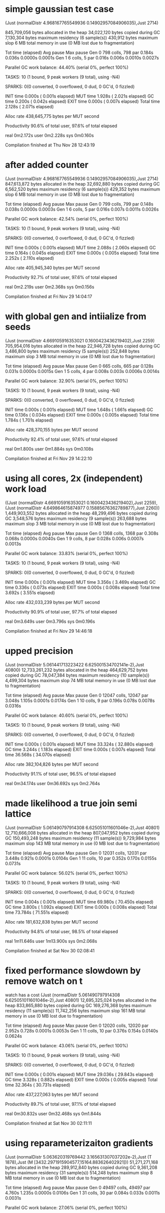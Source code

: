 * simple gaussian test case

(Just (normalDistr 4.968167765549936 0.14902957084906035),Just 2714)

     845,709,056 bytes allocated in the heap
      34,022,120 bytes copied during GC
       7,130,304 bytes maximum residency (6 sample(s))
         430,912 bytes maximum slop
               6 MB total memory in use (0 MB lost due to fragmentation)

                                     Tot time (elapsed)  Avg pause  Max pause
  Gen  0       798 colls,   798 par    0.184s   0.036s     0.0000s    0.0001s
  Gen  1         6 colls,     5 par    0.016s   0.006s     0.0010s    0.0027s

  Parallel GC work balance: 44.40% (serial 0%, perfect 100%)

  TASKS: 10 (1 bound, 9 peak workers (9 total), using -N4)

  SPARKS: 0(0 converted, 0 overflowed, 0 dud, 0 GC'd, 0 fizzled)

  INIT    time    0.000s  (  0.001s elapsed)
  MUT     time    1.928s  (  2.021s elapsed)
  GC      time    0.200s  (  0.042s elapsed)
  EXIT    time    0.000s  (  0.007s elapsed)
  Total   time    2.128s  (  2.071s elapsed)

  Alloc rate    438,645,775 bytes per MUT second

  Productivity  90.6% of total user, 97.6% of total elapsed


real	0m2.172s
user	0m2.228s
sys	0m0.160s

Compilation finished at Thu Nov 28 12:43:19
* after added counter
(Just (normalDistr 4.968167765549936 0.14902957084906035),Just 2714)
     847,613,872 bytes allocated in the heap
      32,692,880 bytes copied during GC
       6,562,520 bytes maximum residency (6 sample(s))
         429,352 bytes maximum slop
               6 MB total memory in use (0 MB lost due to fragmentation)

                                     Tot time (elapsed)  Avg pause  Max pause
  Gen  0       799 colls,   799 par    0.148s   0.038s     0.0000s    0.0003s
  Gen  1         6 colls,     5 par    0.016s   0.007s     0.0011s    0.0026s

  Parallel GC work balance: 42.54% (serial 0%, perfect 100%)

  TASKS: 10 (1 bound, 9 peak workers (9 total), using -N4)

  SPARKS: 0(0 converted, 0 overflowed, 0 dud, 0 GC'd, 0 fizzled)

  INIT    time    0.000s  (  0.001s elapsed)
  MUT     time    2.088s  (  2.060s elapsed)
  GC      time    0.164s  (  0.045s elapsed)
  EXIT    time    0.000s  (  0.005s elapsed)
  Total   time    2.252s  (  2.110s elapsed)

  Alloc rate    405,945,340 bytes per MUT second

  Productivity  92.7% of total user, 97.6% of total elapsed


real	0m2.219s
user	0m2.368s
sys	0m0.156s

Compilation finished at Fri Nov 29 14:04:17
* with global gen and intiialize from seeds
  (Just (normalDistr 4.669105916353021 0.1600423436219402),Just 2259)
     705,954,016 bytes allocated in the heap
      22,946,728 bytes copied during GC
       3,486,800 bytes maximum residency (5 sample(s))
         252,848 bytes maximum slop
               3 MB total memory in use (0 MB lost due to fragmentation)

                                     Tot time (elapsed)  Avg pause  Max pause
  Gen  0       665 colls,   665 par    0.128s   0.031s     0.0000s    0.0015s
  Gen  1         5 colls,     4 par    0.008s   0.003s     0.0006s    0.0014s

  Parallel GC work balance: 32.90% (serial 0%, perfect 100%)

  TASKS: 10 (1 bound, 9 peak workers (9 total), using -N4)

  SPARKS: 0(0 converted, 0 overflowed, 0 dud, 0 GC'd, 0 fizzled)

  INIT    time    0.000s  (  0.001s elapsed)
  MUT     time    1.648s  (  1.661s elapsed)
  GC      time    0.136s  (  0.034s elapsed)
  EXIT    time    0.000s  (  0.005s elapsed)
  Total   time    1.784s  (  1.701s elapsed)

  Alloc rate    428,370,155 bytes per MUT second

  Productivity  92.4% of total user, 97.6% of total elapsed


real	0m1.800s
user	0m1.884s
sys	0m0.108s

Compilation finished at Fri Nov 29 14:22:10
* using all cores, 2x (independent) work load
((Just (normalDistr 4.669105916353021 0.1600423436219402),Just 2259),(Just (normalDistr 4.649864615874977 0.15885676362789877),Just 2260))
   1,449,903,552 bytes allocated in the heap
      48,299,496 bytes copied during GC
       3,548,576 bytes maximum residency (9 sample(s))
         263,688 bytes maximum slop
               3 MB total memory in use (0 MB lost due to fragmentation)

                                     Tot time (elapsed)  Avg pause  Max pause
  Gen  0      1368 colls,  1368 par    0.308s   0.068s     0.0000s    0.0040s
  Gen  1         9 colls,     8 par    0.028s   0.006s     0.0007s    0.0013s

  Parallel GC work balance: 33.83% (serial 0%, perfect 100%)

  TASKS: 10 (1 bound, 9 peak workers (9 total), using -N4)

  SPARKS: 0(0 converted, 0 overflowed, 0 dud, 0 GC'd, 0 fizzled)

  INIT    time    0.000s  (  0.001s elapsed)
  MUT     time    3.356s  (  3.469s elapsed)
  GC      time    0.336s  (  0.073s elapsed)
  EXIT    time    0.000s  (  0.008s elapsed)
  Total   time    3.692s  (  3.551s elapsed)

  Alloc rate    432,033,239 bytes per MUT second

  Productivity  90.9% of total user, 97.7% of total elapsed


real	0m3.649s
user	0m3.796s
sys	0m0.196s

Compilation finished at Fri Nov 29 14:46:18
* upped precision

(Just (normalDistr 5.061441713223422 6.625001534702141e-2),Just 40800)
  12,733,261,232 bytes allocated in the heap
     464,629,752 bytes copied during GC
      78,047,384 bytes maximum residency (10 sample(s))
       4,499,304 bytes maximum slop
              74 MB total memory in use (0 MB lost due to fragmentation)

                                     Tot time (elapsed)  Avg pause  Max pause
  Gen  0     12047 colls, 12047 par    3.048s   1.105s     0.0001s    0.0174s
  Gen  1        10 colls,     9 par    0.196s   0.078s     0.0078s    0.0316s

  Parallel GC work balance: 40.60% (serial 0%, perfect 100%)

  TASKS: 10 (1 bound, 9 peak workers (9 total), using -N4)

  SPARKS: 0(0 converted, 0 overflowed, 0 dud, 0 GC'd, 0 fizzled)

  INIT    time    0.000s  (  0.001s elapsed)
  MUT     time   33.324s  ( 32.880s elapsed)
  GC      time    3.244s  (  1.183s elapsed)
  EXIT    time    0.000s  (  0.007s elapsed)
  Total   time   36.568s  ( 34.070s elapsed)

  Alloc rate    382,104,826 bytes per MUT second

  Productivity  91.1% of total user, 96.5% of total elapsed


real	0m34.174s
user	0m36.692s
sys	0m2.764s
* made likelihood a true join semi lattice

(Just (normalDistr 5.061490797914308 6.625051011601046e-2),Just 40801)
  12,710,666,008 bytes allocated in the heap
     807,047,952 bytes copied during GC
     150,493,248 bytes maximum residency (11 sample(s))
       9,729,984 bytes maximum slop
             143 MB total memory in use (0 MB lost due to fragmentation)

                                     Tot time (elapsed)  Avg pause  Max pause
  Gen  0     12031 colls, 12031 par    3.448s   0.921s     0.0001s    0.0104s
  Gen  1        11 colls,    10 par    0.352s   0.170s     0.0155s    0.0731s

  Parallel GC work balance: 56.02% (serial 0%, perfect 100%)

  TASKS: 10 (1 bound, 9 peak workers (9 total), using -N4)

  SPARKS: 0(0 converted, 0 overflowed, 0 dud, 0 GC'd, 0 fizzled)

  INIT    time    0.004s  (  0.001s elapsed)
  MUT     time   69.980s  ( 70.450s elapsed)
  GC      time    3.800s  (  1.092s elapsed)
  EXIT    time    0.000s  (  0.008s elapsed)
  Total   time   73.784s  ( 71.551s elapsed)

  Alloc rate    181,632,838 bytes per MUT second

  Productivity  94.8% of total user, 98.5% of total elapsed


real	1m11.646s
user	1m13.900s
sys	0m2.068s

Compilation finished at Sat Nov 30 02:08:41

* fixed performance slowdown by remove watch on t
watch has a cost
(Just (normalDistr 5.061490797914308 6.625051011601046e-2),Just 40801)
  12,695,325,024 bytes allocated in the heap
     833,865,880 bytes copied during GC
     169,276,368 bytes maximum residency (11 sample(s))
      11,742,256 bytes maximum slop
             161 MB total memory in use (0 MB lost due to fragmentation)

                                     Tot time (elapsed)  Avg pause  Max pause
  Gen  0     12020 colls, 12020 par    2.952s   0.728s     0.0001s    0.0053s
  Gen  1        11 colls,    10 par    0.376s   0.154s     0.0140s    0.0624s

  Parallel GC work balance: 43.06% (serial 0%, perfect 100%)

  TASKS: 10 (1 bound, 9 peak workers (9 total), using -N4)

  SPARKS: 0(0 converted, 0 overflowed, 0 dud, 0 GC'd, 0 fizzled)

  INIT    time    0.000s  (  0.001s elapsed)
  MUT     time   29.036s  ( 29.843s elapsed)
  GC      time    3.328s  (  0.882s elapsed)
  EXIT    time    0.000s  (  0.005s elapsed)
  Total   time   32.364s  ( 30.731s elapsed)

  Alloc rate    437,227,063 bytes per MUT second

  Productivity  89.7% of total user, 97.1% of total elapsed


real	0m30.832s
user	0m32.468s
sys	0m1.844s

Compilation finished at Sat Nov 30 02:11:11
* using reparameterizaiton gradients
(Just (normalDistr 5.063620319769442 3.165631307037202e-2),Just (T 1878),Just (M [3432.2971915904577,15164.883626402921]))
  51,271,271,168 bytes allocated in the heap
     289,912,840 bytes copied during GC
       9,361,208 bytes maximum residency (31 sample(s))
         514,248 bytes maximum slop
               8 MB total memory in use (0 MB lost due to fragmentation)

                                     Tot time (elapsed)  Avg pause  Max pause
  Gen  0     49497 colls, 49497 par    4.760s   1.235s     0.0000s    0.0106s
  Gen  1        31 colls,    30 par    0.084s   0.033s     0.0011s    0.0031s

  Parallel GC work balance: 27.06% (serial 0%, perfect 100%)

  TASKS: 10 (1 bound, 9 peak workers (9 total), using -N4)

  SPARKS: 0(0 converted, 0 overflowed, 0 dud, 0 GC'd, 0 fizzled)

  INIT    time    0.000s  (  0.001s elapsed)
  MUT     time   12.756s  ( 13.361s elapsed)
  GC      time    4.844s  (  1.267s elapsed)
  EXIT    time    0.000s  (  0.001s elapsed)
  Total   time   17.600s  ( 14.630s elapsed)

  Alloc rate    4,019,384,694 bytes per MUT second

  Productivity  72.5% of total user, 91.3% of total elapsed


real	0m14.735s
user	0m17.716s
sys	0m2.580s

Compilation finished at Sat Nov 30 21:40:50
* using score gradient (rao-blackwellization)
(Just (normalDistr 5.076149364148417 0.15815417462641682),Just (T 11961),Just (M [8.69901910956249e8,7.676328370936261e10]))
   1,293,426,032 bytes allocated in the heap
     261,677,872 bytes copied during GC
      58,686,616 bytes maximum residency (9 sample(s))
       2,380,648 bytes maximum slop
              55 MB total memory in use (0 MB lost due to fragmentation)

                                     Tot time (elapsed)  Avg pause  Max pause
  Gen  0      1177 colls,  1177 par    0.632s   0.175s     0.0001s    0.0128s
  Gen  1         9 colls,     8 par    0.128s   0.051s     0.0057s    0.0210s

  Parallel GC work balance: 48.15% (serial 0%, perfect 100%)

  TASKS: 10 (1 bound, 9 peak workers (9 total), using -N4)

  SPARKS: 0(0 converted, 0 overflowed, 0 dud, 0 GC'd, 0 fizzled)

  INIT    time    0.000s  (  0.001s elapsed)
  MUT     time    9.288s  (  9.581s elapsed)
  GC      time    0.760s  (  0.226s elapsed)
  EXIT    time    0.000s  (  0.003s elapsed)
  Total   time   10.048s  (  9.811s elapsed)

  Alloc rate    139,257,755 bytes per MUT second

  Productivity  92.4% of total user, 97.7% of total elapsed


real	0m9.912s
user	0m10.176s
sys	0m0.504s

Compilation finished at Sat Nov 30 21:42:54
* simpler
(normalDistr 5.061441713223423 6.625001534702159e-2,40800)
  12,490,907,016 bytes allocated in the heap
     453,528,760 bytes copied during GC
      83,860,776 bytes maximum residency (10 sample(s))
       4,702,936 bytes maximum slop
              79 MB total memory in use (0 MB lost due to fragmentation)

                                     Tot time (elapsed)  Avg pause  Max pause
  Gen  0     11854 colls, 11854 par    2.276s   0.590s     0.0000s    0.0103s
  Gen  1        10 colls,     9 par    0.204s   0.075s     0.0075s    0.0307s

  Parallel GC work balance: 39.26% (serial 0%, perfect 100%)

  TASKS: 10 (1 bound, 9 peak workers (9 total), using -N4)

  SPARKS: 0(0 converted, 0 overflowed, 0 dud, 0 GC'd, 0 fizzled)

  INIT    time    0.000s  (  0.002s elapsed)
  MUT     time   39.172s  ( 39.567s elapsed)
  GC      time    2.480s  (  0.665s elapsed)
  EXIT    time    0.000s  (  0.007s elapsed)
  Total   time   41.652s  ( 40.241s elapsed)

  Alloc rate    318,873,353 bytes per MUT second

  Productivity  94.0% of total user, 98.3% of total elapsed


real	0m40.341s
user	0m41.756s
sys	0m1.460s

Compilation finished at Sun Dec  1 01:43:34
* maybe naive greedy algo appears to work (no exponetial blow up of thunks)

(normalDistr 5.071612705591072 5.349675807683909e-2,100000,5.064943538470939)
2,192,294,233,192 bytes allocated in the heap
  15,339,162,768 bytes copied during GC
     477,936,768 bytes maximum residency (60 sample(s))
      32,510,848 bytes maximum slop
             455 MB total memory in use (0 MB lost due to fragmentation)

                                     Tot time (elapsed)  Avg pause  Max pause
  Gen  0     2104520 colls, 2104520 par   282.792s  88.102s     0.0000s    0.0448s
  Gen  1        60 colls,    59 par    7.648s   2.824s     0.0471s    0.9389s

  Parallel GC work balance: 29.71% (serial 0%, perfect 100%)

  TASKS: 10 (1 bound, 9 peak workers (9 total), using -N4)

  SPARKS: 0(0 converted, 0 overflowed, 0 dud, 0 GC'd, 0 fizzled)

  INIT    time    0.000s  (  0.001s elapsed)
  MUT     time  818.824s  (801.149s elapsed)
  GC      time  290.440s  ( 90.926s elapsed)
  EXIT    time    0.000s  (  0.004s elapsed)
  Total   time  1109.264s  (892.080s elapsed)

  Alloc rate    2,677,369,292 bytes per MUT second

  Productivity  73.8% of total user, 89.8% of total elapsed


real	14m52.187s
user	18m29.384s
sys	3m19.036s

Compilation finished at Sun Dec  1 10:10:54
* benchmark of ad before doing transform everywhere

(normalDistr 5.063682480265621 3.1619719070280466e-2,4664,5.064943538470939)
 104,851,688,152 bytes allocated in the heap
     655,951,016 bytes copied during GC
      23,826,056 bytes maximum residency (37 sample(s))
       1,552,760 bytes maximum slop
              22 MB total memory in use (0 MB lost due to fragmentation)

                                     Tot time (elapsed)  Avg pause  Max pause
  Gen  0     100656 colls, 100656 par   10.400s   2.488s     0.0000s    0.0092s
  Gen  1        37 colls,    36 par    0.228s   0.080s     0.0022s    0.0084s

  Parallel GC work balance: 30.43% (serial 0%, perfect 100%)

  TASKS: 10 (1 bound, 9 peak workers (9 total), using -N4)

  SPARKS: 0(0 converted, 0 overflowed, 0 dud, 0 GC'd, 0 fizzled)

  INIT    time    0.000s  (  0.002s elapsed)
  MUT     time   29.336s  ( 31.021s elapsed)
  GC      time   10.628s  (  2.568s elapsed)
  EXIT    time    0.004s  (  0.010s elapsed)
  Total   time   39.968s  ( 33.602s elapsed)

  Alloc rate    3,574,164,444 bytes per MUT second

  Productivity  73.4% of total user, 92.3% of total elapsed


real	0m34.047s
user	0m40.448s
sys	0m6.168s

Compilation finished at Sun Dec  1 12:19:22
* after making generic and adding rho
(normalDistr 5.063682480265621 3.1619719070280466e-2,4664,5.064943538470939)
 104,841,360,576 bytes allocated in the heap
     608,331,480 bytes copied during GC
      12,310,024 bytes maximum residency (52 sample(s))
         743,928 bytes maximum slop
              11 MB total memory in use (0 MB lost due to fragmentation)

                                     Tot time (elapsed)  Avg pause  Max pause
  Gen  0     100629 colls, 100629 par   13.732s   4.721s     0.0000s    0.0333s
  Gen  1        52 colls,    51 par    0.256s   0.093s     0.0018s    0.0175s

  Parallel GC work balance: 25.89% (serial 0%, perfect 100%)

  TASKS: 10 (1 bound, 9 peak workers (9 total), using -N4)

  SPARKS: 0(0 converted, 0 overflowed, 0 dud, 0 GC'd, 0 fizzled)

  INIT    time    0.000s  (  0.001s elapsed)
  MUT     time   36.332s  ( 35.598s elapsed)
  GC      time   13.988s  (  4.814s elapsed)
  EXIT    time    0.000s  (  0.008s elapsed)
  Total   time   50.320s  ( 40.421s elapsed)

  Alloc rate    2,885,647,929 bytes per MUT second

  Productivity  72.2% of total user, 88.1% of total elapsed


real	0m40.520s
user	0m50.444s
sys	0m10.248s

Compilation finished at Sun Dec  1 13:44:16
* after adding type signatures and propQAD
  (normalDistr 5.063682480265621 3.1619719070280466e-2,4664,5.064943538470939)
 104,841,360,256 bytes allocated in the heap
     608,988,576 bytes copied during GC
      12,409,032 bytes maximum residency (52 sample(s))
         694,072 bytes maximum slop
              11 MB total memory in use (0 MB lost due to fragmentation)

                                     Tot time (elapsed)  Avg pause  Max pause
  Gen  0     100629 colls, 100629 par   22.344s  10.678s     0.0001s    0.0276s
  Gen  1        52 colls,    51 par    0.244s   0.115s     0.0022s    0.0181s

  Parallel GC work balance: 24.52% (serial 0%, perfect 100%)

  TASKS: 10 (1 bound, 9 peak workers (9 total), using -N4)

  SPARKS: 0(0 converted, 0 overflowed, 0 dud, 0 GC'd, 0 fizzled)

  INIT    time    0.004s  (  0.001s elapsed)
  MUT     time   49.216s  ( 43.504s elapsed)
  GC      time   22.588s  ( 10.793s elapsed)
  EXIT    time    0.004s  (  0.003s elapsed)
  Total   time   71.812s  ( 54.300s elapsed)

  Alloc rate    2,130,229,198 bytes per MUT second

  Productivity  68.5% of total user, 80.1% of total elapsed


real	0m54.416s
user	1m11.928s
sys	0m21.448s

Compilation finished at Sun Dec  1 14:32:59
* refactored to do correct updating based ong radient

(normalDistr 5.063682480265621 3.1619719070280466e-2,4664,5.064943538470939)
 104,842,605,848 bytes allocated in the heap
     535,700,696 bytes copied during GC
       1,290,952 bytes maximum residency (196 sample(s))
         121,688 bytes maximum slop
               1 MB total memory in use (0 MB lost due to fragmentation)

                                     Tot time (elapsed)  Avg pause  Max pause
  Gen  0     100487 colls, 100487 par   10.024s   2.268s     0.0000s    0.0135s
  Gen  1       196 colls,   195 par    0.164s   0.058s     0.0003s    0.0101s

  Parallel GC work balance: 18.69% (serial 0%, perfect 100%)

  TASKS: 10 (1 bound, 9 peak workers (9 total), using -N4)

  SPARKS: 0(0 converted, 0 overflowed, 0 dud, 0 GC'd, 0 fizzled)

  INIT    time    0.000s  (  0.001s elapsed)
  MUT     time   28.748s  ( 30.726s elapsed)
  GC      time   10.188s  (  2.325s elapsed)
  EXIT    time    0.004s  (  0.009s elapsed)
  Total   time   38.940s  ( 33.061s elapsed)

  Alloc rate    3,646,953,034 bytes per MUT second

  Productivity  73.8% of total user, 92.9% of total elapsed


real	0m33.171s
user	0m39.076s
sys	0m5.692s

Compilation finished at Mon Dec  2 12:35:43
* after making obs a sample-able propagator

(normalDistr 5.049435636395849 9.98830321687391e-2,5574,5.064943538470939,1,1000)
  12,986,638,376 bytes allocated in the heap
     348,854,616 bytes copied during GC
       1,532,024 bytes maximum residency (145 sample(s))
         120,872 bytes maximum slop
               1 MB total memory in use (0 MB lost due to fragmentation)

                                     Tot time (elapsed)  Avg pause  Max pause
  Gen  0     12343 colls, 12343 par    1.856s   0.549s     0.0000s    0.0074s
  Gen  1       145 colls,   144 par    0.128s   0.040s     0.0003s    0.0007s

  Parallel GC work balance: 24.45% (serial 0%, perfect 100%)

  TASKS: 10 (1 bound, 9 peak workers (9 total), using -N4)

  SPARKS: 0(0 converted, 0 overflowed, 0 dud, 0 GC'd, 0 fizzled)

  INIT    time    0.000s  (  0.001s elapsed)
  MUT     time    3.544s  (  3.955s elapsed)
  GC      time    1.984s  (  0.589s elapsed)
  EXIT    time    0.000s  (  0.005s elapsed)
  Total   time    5.528s  (  4.550s elapsed)

  Alloc rate    3,664,401,347 bytes per MUT second

  Productivity  64.1% of total user, 86.9% of total elapsed


real	0m4.650s
user	0m5.632s
sys	0m1.420s

Compilation finished at Mon Dec  2 14:52:15
* after making sum type to allow for vector random variables (categoricals)
(normalDistr 5.049435636395849 9.98830321687391e-2,5574,5.064943538470939,1)
  13,000,015,488 bytes allocated in the heap
     383,824,616 bytes copied during GC
       1,537,040 bytes maximum residency (158 sample(s))
         126,760 bytes maximum slop
               1 MB total memory in use (0 MB lost due to fragmentation)

                                     Tot time (elapsed)  Avg pause  Max pause
  Gen  0     12347 colls, 12347 par    2.172s   0.594s     0.0000s    0.0050s
  Gen  1       158 colls,   157 par    0.124s   0.044s     0.0003s    0.0007s

  Parallel GC work balance: 24.16% (serial 0%, perfect 100%)

  TASKS: 10 (1 bound, 9 peak workers (9 total), using -N4)

  SPARKS: 0(0 converted, 0 overflowed, 0 dud, 0 GC'd, 0 fizzled)

  INIT    time    0.000s  (  0.001s elapsed)
  MUT     time    3.596s  (  4.108s elapsed)
  GC      time    2.296s  (  0.638s elapsed)
  EXIT    time    0.000s  (  0.003s elapsed)
  Total   time    5.892s  (  4.750s elapsed)

  Alloc rate    3,615,132,226 bytes per MUT second

  Productivity  61.0% of total user, 86.5% of total elapsed


real	0m4.847s
user	0m6.000s
sys	0m1.456s

Compilation finished at Mon Dec  2 22:53:50
* replaced sum type with multi param typeclasses
(normalDistr 5.049435636395849 9.98830321687391e-2,5574,5.064943538470939,1)
  12,986,638,032 bytes allocated in the heap
     348,638,560 bytes copied during GC
       1,519,816 bytes maximum residency (145 sample(s))
         116,776 bytes maximum slop
               1 MB total memory in use (0 MB lost due to fragmentation)

                                     Tot time (elapsed)  Avg pause  Max pause
  Gen  0     12343 colls, 12343 par    2.016s   0.558s     0.0000s    0.0174s
  Gen  1       145 colls,   144 par    0.164s   0.045s     0.0003s    0.0042s

  Parallel GC work balance: 24.73% (serial 0%, perfect 100%)

  TASKS: 10 (1 bound, 9 peak workers (9 total), using -N4)

  SPARKS: 0(0 converted, 0 overflowed, 0 dud, 0 GC'd, 0 fizzled)

  INIT    time    0.000s  (  0.001s elapsed)
  MUT     time    3.492s  (  3.963s elapsed)
  GC      time    2.180s  (  0.603s elapsed)
  EXIT    time    0.000s  (  0.004s elapsed)
  Total   time    5.672s  (  4.571s elapsed)

  Alloc rate    3,718,968,508 bytes per MUT second

  Productivity  61.6% of total user, 86.7% of total elapsed


real	0m4.667s
user	0m5.776s
sys	0m1.364s

Compilation finished at Tue Dec  3 12:17:49
* after making normalDistr a vector

(ND [5.062354829939685,9.982268219558518e-2],2301,5.062808516091027,1)
   6,872,214,368 bytes allocated in the heap
     160,388,600 bytes copied during GC
         857,992 bytes maximum residency (87 sample(s))
         127,600 bytes maximum slop
               0 MB total memory in use (0 MB lost due to fragmentation)

                                     Tot time (elapsed)  Avg pause  Max pause
  Gen  0      6569 colls,  6569 par    1.092s   0.276s     0.0000s    0.0041s
  Gen  1        87 colls,    86 par    0.056s   0.021s     0.0002s    0.0045s

  Parallel GC work balance: 21.65% (serial 0%, perfect 100%)

  TASKS: 10 (1 bound, 9 peak workers (9 total), using -N4)

  SPARKS: 0(0 converted, 0 overflowed, 0 dud, 0 GC'd, 0 fizzled)

  INIT    time    0.000s  (  0.001s elapsed)
  MUT     time    1.868s  (  2.132s elapsed)
  GC      time    1.148s  (  0.297s elapsed)
  EXIT    time    0.004s  (  0.010s elapsed)
  Total   time    3.020s  (  2.441s elapsed)

  Alloc rate    3,678,915,614 bytes per MUT second

  Productivity  61.9% of total user, 87.4% of total elapsed


real	0m2.578s
user	0m3.164s
sys	0m0.696s

Compilation finished at Tue Dec  3 15:49:49
* switched to vector interface

(ND [5.0583721972032265,9.977285900179446e-2],7050,5.062808516091027,1)
  21,080,553,984 bytes allocated in the heap
     546,280,472 bytes copied during GC
       2,395,448 bytes maximum residency (176 sample(s))
         105,528 bytes maximum slop
               2 MB total memory in use (0 MB lost due to fragmentation)

                                     Tot time (elapsed)  Avg pause  Max pause
  Gen  0     20154 colls, 20154 par    2.896s   0.855s     0.0000s    0.0061s
  Gen  1       176 colls,   175 par    0.216s   0.065s     0.0004s    0.0043s

  Parallel GC work balance: 26.77% (serial 0%, perfect 100%)

  TASKS: 10 (1 bound, 9 peak workers (9 total), using -N4)

  SPARKS: 0(0 converted, 0 overflowed, 0 dud, 0 GC'd, 0 fizzled)

  INIT    time    0.004s  (  0.001s elapsed)
  MUT     time    4.244s  (  5.105s elapsed)
  GC      time    3.112s  (  0.919s elapsed)
  EXIT    time    0.004s  (  0.005s elapsed)
  Total   time    7.364s  (  6.031s elapsed)

  Alloc rate    4,967,142,786 bytes per MUT second

  Productivity  57.6% of total user, 84.6% of total elapsed


real	0m6.171s
user	0m7.500s
sys	0m2.028s

Compilation finished at Tue Dec  3 17:18:04
